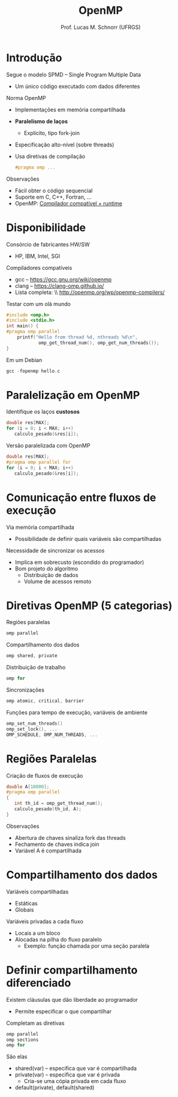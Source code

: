 # -*- coding: utf-8 -*-
# -*- mode: org -*-
#+startup: beamer overview indent
#+LANGUAGE: pt-br
#+TAGS: noexport(n)
#+EXPORT_EXCLUDE_TAGS: noexport
#+EXPORT_SELECT_TAGS: export

#+Title: OpenMP
#+Author: Prof. Lucas M. Schnorr (UFRGS)
#+Date: \copyleft

#+LaTeX_CLASS: beamer
#+LaTeX_CLASS_OPTIONS: [xcolor=dvipsnames]
#+OPTIONS:   H:1 num:t toc:nil \n:nil @:t ::t |:t ^:t -:t f:t *:t <:t
#+LATEX_HEADER: \input{../org-babel.tex}
#+LATEX_HEADER: \RequirePackage{fancyvrb}
#+LATEX_HEADER: \DefineVerbatimEnvironment{verbatim}{Verbatim}{fontsize=\scriptsize}

* Introdução
Segue o modelo SPMD -- Single Program Multiple Data
+ Um único código executado com dados diferentes
Norma OpenMP
+ Implementações em memória compartilhada
+ *Paralelismo de laços*
    + Explícito, tipo fork-join
+ Especificação alto-nível (sobre threads)
+ Usa diretivas de compilação
    #+BEGIN_SRC C
    #pragma omp ...
    #+END_SRC
#+latex: \vfill
\pause  Observações
+ Fácil obter o código sequencial
+ Suporte em C, C++, Fortran, ...
+ OpenMP: __Compilador compatível + runtime__

* Disponibilidade
Consórcio de fabricantes HW/SW
+ HP, IBM, Intel, SGI
Compiladores compatíveis
+ gcc -- https://gcc.gnu.org/wiki/openmp
+ clang -- https://clang-omp.github.io/
+ Lista completa: \\ http://openmp.org/wp/openmp-compilers/
#+latex: \vfill
\pause  Testar com um olá mundo
  \tiny
  #+BEGIN_SRC C
#include <omp.h>
#include <stdio.h>
int main() {
#pragma omp parallel
    printf("Hello from thread %d, nthreads %d\n",
            omp_get_thread_num(), omp_get_num_threads());
}
  #+END_SRC
\pause Em um Debian
  #+BEGIN_SRC C
  gcc -fopenmp hello.c
  #+END_SRC
#+latex: \vfill
* Paralelização em OpenMP
Identifique os laços *custosos*
  #+BEGIN_SRC C
double res[MAX];
for (i = 0; i < MAX; i++)
   calculo_pesado(&res[i]);
  #+END_SRC
#+latex: \vfill
\pause  Versão paralelizada com OpenMP
  #+BEGIN_SRC C
double res[MAX];
#pragma omp parallel for
for (i = 0; i < MAX; i++)
   calculo_pesado(&res[i]);    
  #+END_SRC
* Comunicação entre fluxos de execução
Via memória compartilhada
+ Possibilidade de definir quais variáveis são compartilhadas
Necessidade de sincronizar os acessos
+ Implica em sobrecusto (escondido do programador)
+ \pause  Bom projeto do algoritmo
    + Distribuição de dados
    + Volume de acessos remoto
* Diretivas OpenMP (5 categorias)
Regiões paralelas
  #+BEGIN_SRC C
  omp parallel
  #+END_SRC
\pause  Compartilhamento dos dados
  #+BEGIN_SRC C
  omp shared, private
  #+END_SRC
\pause  Distribuição de trabalho
  #+BEGIN_SRC C
  omp for
  #+END_SRC
\pause  Sincronizações
  #+BEGIN_SRC C
  omp atomic, critical, barrier
  #+END_SRC
\pause  Funções para tempo de execução, variáveis de ambiente
  #+BEGIN_SRC C
  omp_set_num_threads()
  omp_set_lock(), ...
  OMP_SCHEDULE, OMP_NUM_THREADS, ...
  #+END_SRC
* Regiões Paralelas
Criação de fluxos de execução
  #+BEGIN_SRC C
double A[10000];
#pragma omp parallel
{
   int th_id = omp_get_thread_num();
   calculo_pesado(th_id, A);
}
  #+END_SRC
\pause  Observações
+ Abertura de chaves sinaliza fork das threads
+ Fechamento de chaves indica join
+ Variável A é compartilhada
* Compartilhamento dos dados
Variáveis compartilhadas
+ Estáticas
+ Globais
Variáveis privadas a cada fluxo
+ Locais a um bloco
+ Alocadas na pilha do fluxo paralelo
    + Exemplo: função chamada por uma seção paralela
* Definir compartilhamento diferenciado
Existem cláusulas que dão liberdade ao programador
+ Permite especificar o que compartilhar
\pause  Completam as diretivas
  #+BEGIN_SRC C
  omp parallel
  omp sections
  omp for
  #+END_SRC
#+latex: \vfill
\pause  São elas
+ shared(var) -- especifica que var é compartilhada
+ private(var) -- especifica que var é privada
    + Cria-se uma cópia privada em cada fluxo
+ default(private), default(shared)

